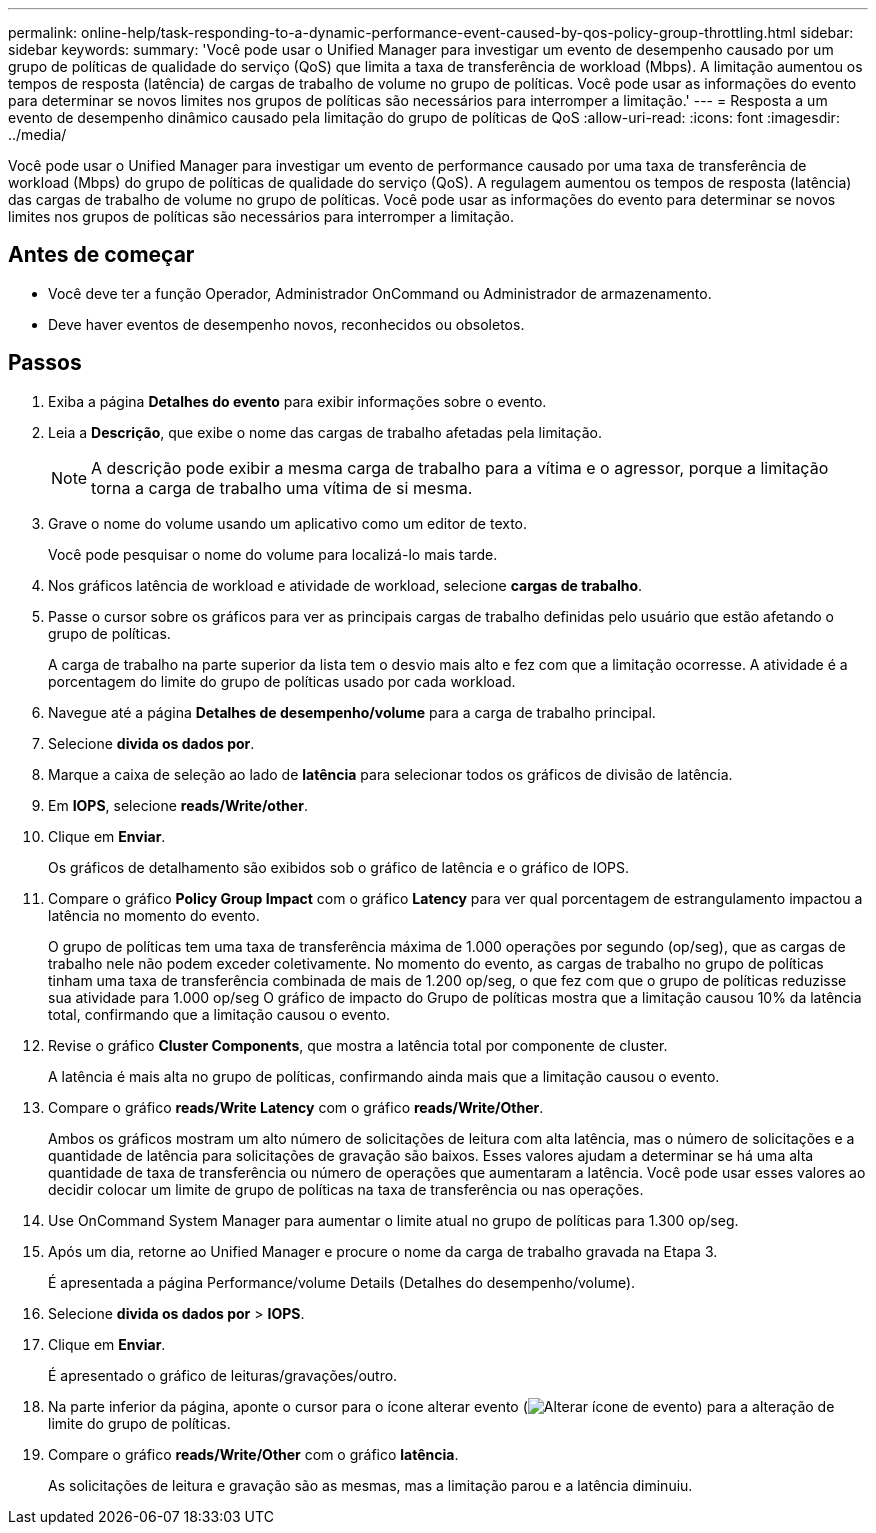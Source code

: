 ---
permalink: online-help/task-responding-to-a-dynamic-performance-event-caused-by-qos-policy-group-throttling.html 
sidebar: sidebar 
keywords:  
summary: 'Você pode usar o Unified Manager para investigar um evento de desempenho causado por um grupo de políticas de qualidade do serviço (QoS) que limita a taxa de transferência de workload (Mbps). A limitação aumentou os tempos de resposta (latência) de cargas de trabalho de volume no grupo de políticas. Você pode usar as informações do evento para determinar se novos limites nos grupos de políticas são necessários para interromper a limitação.' 
---
= Resposta a um evento de desempenho dinâmico causado pela limitação do grupo de políticas de QoS
:allow-uri-read: 
:icons: font
:imagesdir: ../media/


[role="lead"]
Você pode usar o Unified Manager para investigar um evento de performance causado por uma taxa de transferência de workload (Mbps) do grupo de políticas de qualidade do serviço (QoS). A regulagem aumentou os tempos de resposta (latência) das cargas de trabalho de volume no grupo de políticas. Você pode usar as informações do evento para determinar se novos limites nos grupos de políticas são necessários para interromper a limitação.



== Antes de começar

* Você deve ter a função Operador, Administrador OnCommand ou Administrador de armazenamento.
* Deve haver eventos de desempenho novos, reconhecidos ou obsoletos.




== Passos

. Exiba a página *Detalhes do evento* para exibir informações sobre o evento.
. Leia a *Descrição*, que exibe o nome das cargas de trabalho afetadas pela limitação.
+
[NOTE]
====
A descrição pode exibir a mesma carga de trabalho para a vítima e o agressor, porque a limitação torna a carga de trabalho uma vítima de si mesma.

====
. Grave o nome do volume usando um aplicativo como um editor de texto.
+
Você pode pesquisar o nome do volume para localizá-lo mais tarde.

. Nos gráficos latência de workload e atividade de workload, selecione *cargas de trabalho*.
. Passe o cursor sobre os gráficos para ver as principais cargas de trabalho definidas pelo usuário que estão afetando o grupo de políticas.
+
A carga de trabalho na parte superior da lista tem o desvio mais alto e fez com que a limitação ocorresse. A atividade é a porcentagem do limite do grupo de políticas usado por cada workload.

. Navegue até a página *Detalhes de desempenho/volume* para a carga de trabalho principal.
. Selecione *divida os dados por*.
. Marque a caixa de seleção ao lado de ***latência*** para selecionar todos os gráficos de divisão de latência.
. Em *IOPS*, selecione ***reads/Write/other***.
. Clique em *Enviar*.
+
Os gráficos de detalhamento são exibidos sob o gráfico de latência e o gráfico de IOPS.

. Compare o gráfico *Policy Group Impact* com o gráfico *Latency* para ver qual porcentagem de estrangulamento impactou a latência no momento do evento.
+
O grupo de políticas tem uma taxa de transferência máxima de 1.000 operações por segundo (op/seg), que as cargas de trabalho nele não podem exceder coletivamente. No momento do evento, as cargas de trabalho no grupo de políticas tinham uma taxa de transferência combinada de mais de 1.200 op/seg, o que fez com que o grupo de políticas reduzisse sua atividade para 1.000 op/seg O gráfico de impacto do Grupo de políticas mostra que a limitação causou 10% da latência total, confirmando que a limitação causou o evento.

. Revise o gráfico *Cluster Components*, que mostra a latência total por componente de cluster.
+
A latência é mais alta no grupo de políticas, confirmando ainda mais que a limitação causou o evento.

. Compare o gráfico *reads/Write Latency* com o gráfico *reads/Write/Other*.
+
Ambos os gráficos mostram um alto número de solicitações de leitura com alta latência, mas o número de solicitações e a quantidade de latência para solicitações de gravação são baixos. Esses valores ajudam a determinar se há uma alta quantidade de taxa de transferência ou número de operações que aumentaram a latência. Você pode usar esses valores ao decidir colocar um limite de grupo de políticas na taxa de transferência ou nas operações.

. Use OnCommand System Manager para aumentar o limite atual no grupo de políticas para 1.300 op/seg.
. Após um dia, retorne ao Unified Manager e procure o nome da carga de trabalho gravada na Etapa 3.
+
É apresentada a página Performance/volume Details (Detalhes do desempenho/volume).

. Selecione *divida os dados por* > ***IOPS***.
. Clique em *Enviar*.
+
É apresentado o gráfico de leituras/gravações/outro.

. Na parte inferior da página, aponte o cursor para o ícone alterar evento (image:../media/opm-change-icon.gif["Alterar ícone de evento"]) para a alteração de limite do grupo de políticas.
. Compare o gráfico *reads/Write/Other* com o gráfico *latência*.
+
As solicitações de leitura e gravação são as mesmas, mas a limitação parou e a latência diminuiu.



